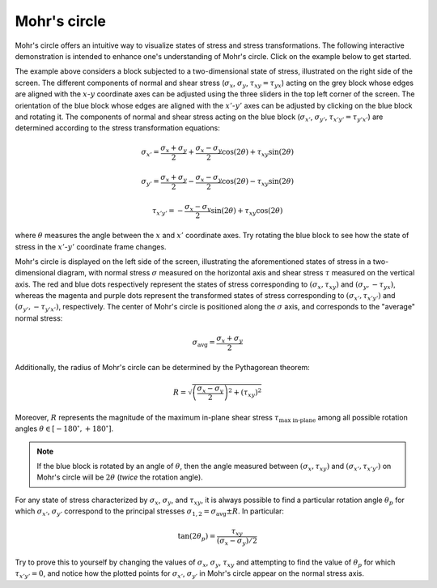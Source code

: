 Mohr's circle
=============

Mohr's circle offers an intuitive way to visualize states of stress and stress transformations. The following interactive demonstration is intended to enhance one's understanding of Mohr's circle. Click on the example below to get started.
   
.. raw:: html

	 <iframe src="_static/mohr_circle/index.html" style="width:100%; height:100%; aspect-ratio: 16/8;" scrolling="no" frameborder="0"></iframe>

The example above considers a block subjected to a two-dimensional state of stress, illustrated on the right side of the screen. The different components of normal and shear stress (:math:`\sigma_x`, :math:`\sigma_y`, :math:`\tau_{xy} = \tau_{yx}`) acting on the grey block whose edges are aligned with the :math:`x`-:math:`y` coordinate axes can be adjusted using the three sliders in the top left corner of the screen. The orientation of the blue block whose edges are aligned with the :math:`x'`-:math:`y'` axes can be adjusted by clicking on the blue block and rotating it. The components of normal and shear stress acting on the blue block (:math:`\sigma_{x'}`, :math:`\sigma_{y'}`, :math:`\tau_{x'y'} = \tau_{y'x'}`) are determined according to the stress transformation equations:
	
.. math::

   \sigma_{x'} = \frac{\sigma_x + \sigma_y}{2} + \frac{\sigma_x - \sigma_y}{2} \cos (2 \theta) + \tau_{xy} \sin (2 \theta)
   
.. math::

   \sigma_{y'} = \frac{\sigma_x + \sigma_y}{2} - \frac{\sigma_x - \sigma_y}{2} \cos (2 \theta) - \tau_{xy} \sin (2 \theta)
   
.. math::

   \tau_{x'y'} = - \frac{\sigma_x - \sigma_y}{2} \sin (2 \theta) + \tau_{xy} \cos (2 \theta)

where :math:`\theta` measures the angle between the :math:`x` and :math:`x'` coordinate axes. Try rotating the blue block to see how the state of stress in the :math:`x'`-:math:`y'` coordinate frame changes.

Mohr's circle is displayed on the left side of the screen, illustrating the aforementioned states of stress in a two-dimensional diagram, with normal stress :math:`\sigma` measured on the horizontal axis and shear stress :math:`\tau` measured on the vertical axis. The red and blue dots respectively represent the states of stress corresponding to :math:`(\sigma_x,\tau_{xy})` and :math:`(\sigma_y,-\tau_{yx})`, whereas the magenta and purple dots represent the transformed states of stress corresponding to :math:`(\sigma_{x'},\tau_{x'y'})` and :math:`(\sigma_{y'},-\tau_{y'x'})`, respectively. The center of Mohr's circle is positioned along the :math:`\sigma` axis, and corresponds to the "average" normal stress:

.. math::

   \sigma_{\text{avg}} = \frac{\sigma_x + \sigma_y}{2}

Additionally, the radius of Mohr's circle can be determined by the Pythagorean theorem:

.. math::

   R = \sqrt{\left( \frac{\sigma_x - \sigma_y}{2} \right)^2 + \left( \tau_{xy} \right)^2}

Moreover, :math:`R` represents the magnitude of the maximum in-plane shear stress :math:`\tau_{\text{max in-plane}}` among all possible rotation angles :math:`\theta \in [-180^{\circ},+180^{\circ}]`.

.. note:: If the blue block is rotated by an angle of :math:`\theta`, then the angle measured between :math:`(\sigma_x,\tau_{xy})` and :math:`(\sigma_{x'},\tau_{x'y'})` on Mohr's circle will be :math:`2 \theta` (*twice* the rotation angle).

For any state of stress characterized by :math:`\sigma_x`, :math:`\sigma_y`, and :math:`\tau_{xy}`, it is always possible to find a particular rotation angle :math:`\theta_p` for which :math:`\sigma_{x'}`, :math:`\sigma_{y'}` correspond to the principal stresses :math:`\sigma_{1,2} = \sigma_{\text{avg}} \pm R`. In particular:

.. math::

   \tan (2 \theta_p) = \frac{\tau_{xy}}{(\sigma_x - \sigma_y)/2}

Try to prove this to yourself by changing the values of :math:`\sigma_x`, :math:`\sigma_y`, :math:`\tau_{xy}` and attempting to find the value of :math:`\theta_p` for which :math:`\tau_{x'y'} = 0`, and notice how the plotted points for :math:`\sigma_{x'}`, :math:`\sigma_{y'}` in Mohr's circle appear on the normal stress axis.
